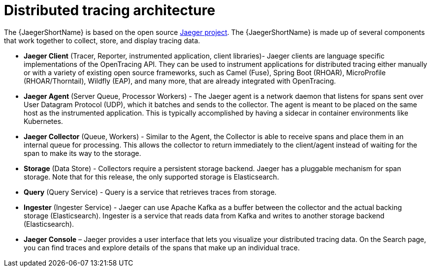////
This CONCEPT module included in the following assemblies:
-service_mesh/v1x/ossm-architecture.adoc
-service_mesh/v2x/ossm-architecture.adoc
-rhbjaeger-architecture.adoc
////
:_mod-docs-content-type: CONCEPT
[id="jaeger-architecture_{context}"]
= Distributed tracing architecture

The {JaegerShortName} is based on the open source link:https://www.jaegertracing.io/[Jaeger project]. The {JaegerShortName} is made up of several components that work together to collect, store, and display tracing data.

* *Jaeger Client* (Tracer, Reporter, instrumented application, client libraries)- Jaeger clients are language specific implementations of the OpenTracing API. They can be used to instrument applications for distributed tracing either manually or with a variety of existing open source frameworks, such as Camel (Fuse), Spring Boot (RHOAR), MicroProfile (RHOAR/Thorntail), Wildfly (EAP), and many more, that are already integrated with OpenTracing.

* *Jaeger Agent* (Server Queue, Processor Workers) - The Jaeger agent is a network daemon that listens for spans sent over User Datagram Protocol (UDP), which it batches and sends to the collector. The agent is meant to be placed on the same host as the instrumented application. This is typically accomplished by having a sidecar in container environments like Kubernetes.

* *Jaeger Collector* (Queue, Workers) - Similar to the Agent, the Collector is able to receive spans and place them in an internal queue for processing. This allows the collector to return immediately to the client/agent instead of waiting for the span to make its way to the storage.

* *Storage* (Data Store) - Collectors require a persistent storage backend. Jaeger has a pluggable mechanism for span storage. Note that for this release, the only supported storage is Elasticsearch.

* *Query* (Query Service) - Query is a service that retrieves traces from storage.

* *Ingester* (Ingester Service) - Jaeger can use Apache Kafka as a buffer between the collector and the actual backing storage (Elasticsearch). Ingester is a service that reads data from Kafka and writes to another storage backend (Elasticsearch).

* *Jaeger Console* – Jaeger provides a user interface that lets you visualize your distributed tracing data. On the Search page, you can find traces and explore details of the spans that make up an individual trace.